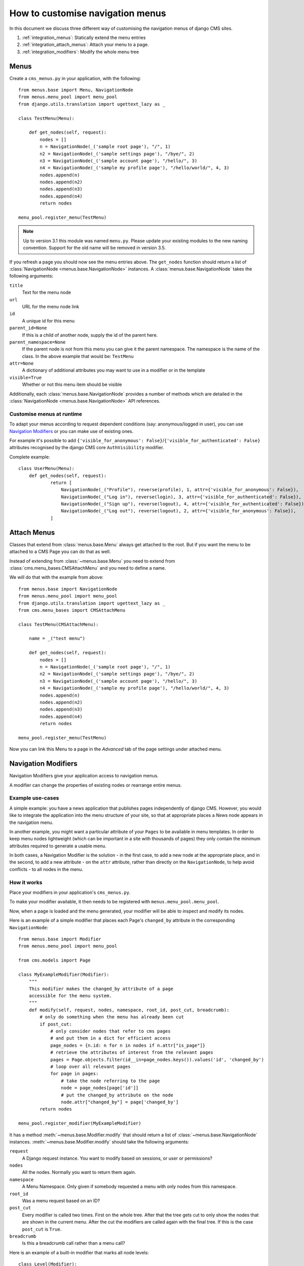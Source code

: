 #################################
How to customise navigation menus
#################################

In this document we discuss three different way of customising the navigation
menus of django CMS sites.

1. :ref:`integration_menus`: Statically extend the menu entries

2. :ref:`integration_attach_menus`: Attach your menu to a page.

3. :ref:`integration_modifiers`: Modify the whole menu tree

.. _integration_menus:

*****
Menus
*****

Create a ``cms_menus.py`` in your application, with the following::

    from menus.base import Menu, NavigationNode
    from menus.menu_pool import menu_pool
    from django.utils.translation import ugettext_lazy as _

    class TestMenu(Menu):

        def get_nodes(self, request):
            nodes = []
            n = NavigationNode(_('sample root page'), "/", 1)
            n2 = NavigationNode(_('sample settings page'), "/bye/", 2)
            n3 = NavigationNode(_('sample account page'), "/hello/", 3)
            n4 = NavigationNode(_('sample my profile page'), "/hello/world/", 4, 3)
            nodes.append(n)
            nodes.append(n2)
            nodes.append(n3)
            nodes.append(n4)
            return nodes

    menu_pool.register_menu(TestMenu)

.. note:: Up to version 3.1 this module was named ``menu.py``. Please
          update your existing modules to the new naming convention.
          Support for the old name will be removed in version 3.5.

If you refresh a page you should now see the menu entries above.
The ``get_nodes`` function should return a list of
:class:`NavigationNode <menus.base.NavigationNode>` instances. A
:class:`menus.base.NavigationNode` takes the following arguments:

``title``
  Text for the menu node

``url``
  URL for the menu node link

``id``
  A unique id for this menu

``parent_id=None``
  If this is a child of another node, supply the id of the parent here.

``parent_namespace=None``
  If the parent node is not from this menu you can give it the parent
  namespace. The namespace is the name of the class. In the above example that
  would be: ``TestMenu``

``attr=None``
  A dictionary of additional attributes you may want to use in a modifier or
  in the template

``visible=True``
  Whether or not this menu item should be visible

Additionally, each :class:`menus.base.NavigationNode` provides a number of methods which are
detailed in the :class:`NavigationNode <menus.base.NavigationNode>` API references.


Customise menus at runtime
==========================

To adapt your menus according to request dependent conditions (say: anonymous/logged in user), you
can use `Navigation Modifiers`_ or you can make use of existing ones.

For example it's possible to add ``{'visible_for_anonymous':
False}``/``{'visible_for_authenticated': False}`` attributes recognised by the django CMS core
``AuthVisibility`` modifier.

Complete example::

    class UserMenu(Menu):
        def get_nodes(self, request):
                return [
                    NavigationNode(_("Profile"), reverse(profile), 1, attr={'visible_for_anonymous': False}),
                    NavigationNode(_("Log in"), reverse(login), 3, attr={'visible_for_authenticated': False}),
                    NavigationNode(_("Sign up"), reverse(logout), 4, attr={'visible_for_authenticated': False}),
                    NavigationNode(_("Log out"), reverse(logout), 2, attr={'visible_for_anonymous': False}),
                ]


.. _integration_attach_menus:

************
Attach Menus
************

Classes that extend from :class:`menus.base.Menu` always get attached to the
root. But if you want the menu to be attached to a CMS Page you can do that as
well.

Instead of extending from :class:`~menus.base.Menu` you need to extend from
:class:`cms.menu_bases.CMSAttachMenu` and you need to define a name.

We will do that with the example from above::

    from menus.base import NavigationNode
    from menus.menu_pool import menu_pool
    from django.utils.translation import ugettext_lazy as _
    from cms.menu_bases import CMSAttachMenu

    class TestMenu(CMSAttachMenu):

        name = _("test menu")

        def get_nodes(self, request):
            nodes = []
            n = NavigationNode(_('sample root page'), "/", 1)
            n2 = NavigationNode(_('sample settings page'), "/bye/", 2)
            n3 = NavigationNode(_('sample account page'), "/hello/", 3)
            n4 = NavigationNode(_('sample my profile page'), "/hello/world/", 4, 3)
            nodes.append(n)
            nodes.append(n2)
            nodes.append(n3)
            nodes.append(n4)
            return nodes

    menu_pool.register_menu(TestMenu)

Now you can link this Menu to a page in the *Advanced* tab of the page
settings under attached menu.


.. _integration_modifiers:

********************
Navigation Modifiers
********************

Navigation Modifiers give your application access to navigation menus.

A modifier can change the properties of existing nodes or rearrange entire
menus.


Example use-cases
=================

A simple example: you have a news application that publishes pages
independently of django CMS. However, you would like to integrate the
application into the menu structure of your site, so that at appropriate
places a *News* node appears in the navigation menu.

In another example, you might want a particular attribute of your ``Pages`` to be available in
menu templates. In order to keep menu nodes lightweight (which can be important in a site with
thousands of pages) they only contain the minimum attributes required to generate a usable menu.

In both cases, a Navigation Modifier is the solution - in the first case, to add a new node at the
appropriate place, and in the second, to add a new attribute - on the ``attr`` attribute, rather
than directly on the ``NavigationNode``, to help avoid conflicts - to all nodes in the menu.

How it works
============

Place your modifiers in your application's ``cms_menus.py``.

To make your modifier available, it then needs to be registered with
``menus.menu_pool.menu_pool``.

Now, when a page is loaded and the menu generated, your modifier will
be able to inspect and modify its nodes.

Here is an example of a simple modifier that places each Page's ``changed_by`` attribute in the corresponding
``NavigationNode``::

    from menus.base import Modifier
    from menus.menu_pool import menu_pool

    from cms.models import Page

    class MyExampleModifier(Modifier):
        """
        This modifier makes the changed_by attribute of a page
        accessible for the menu system.
        """
        def modify(self, request, nodes, namespace, root_id, post_cut, breadcrumb):
            # only do something when the menu has already been cut
            if post_cut:
                # only consider nodes that refer to cms pages
                # and put them in a dict for efficient access
                page_nodes = {n.id: n for n in nodes if n.attr["is_page"]}
                # retrieve the attributes of interest from the relevant pages
                pages = Page.objects.filter(id__in=page_nodes.keys()).values('id', 'changed_by')
                # loop over all relevant pages
                for page in pages:
                    # take the node referring to the page
                    node = page_nodes[page['id']]
                    # put the changed_by attribute on the node
                    node.attr["changed_by"] = page['changed_by']
            return nodes

    menu_pool.register_modifier(MyExampleModifier)


It has a method :meth:`~menus.base.Modifier.modify` that should return a list
of :class:`~menus.base.NavigationNode` instances.
:meth:`~menus.base.Modifier.modify` should take the following arguments:

``request``
  A Django request instance. You want to modify based on sessions, or
  user or permissions?

``nodes``
  All the nodes. Normally you want to return them again.

``namespace``
  A Menu Namespace. Only given if somebody requested a menu with only nodes
  from this namespace.

``root_id``
  Was a menu request based on an ID?

``post_cut``
  Every modifier is called two times. First on the whole tree. After that the
  tree gets cut to only show the nodes that are shown in the current menu.
  After the cut the modifiers are called again with the final tree. If this is
  the case ``post_cut`` is ``True``.

``breadcrumb``
  Is this a breadcrumb call rather than a menu call?

Here is an example of a built-in modifier that marks all node levels::


    class Level(Modifier):
        """
        marks all node levels
        """
        post_cut = True

        def modify(self, request, nodes, namespace, root_id, post_cut, breadcrumb):
            if breadcrumb:
                return nodes
            for node in nodes:
                if not node.parent:
                    if post_cut:
                        node.menu_level = 0
                    else:
                        node.level = 0
                    self.mark_levels(node, post_cut)
            return nodes

        def mark_levels(self, node, post_cut):
            for child in node.children:
                if post_cut:
                    child.menu_level = node.menu_level + 1
                else:
                    child.level = node.level + 1
                self.mark_levels(child, post_cut)

    menu_pool.register_modifier(Level)

Performance issues in menu modifiers
====================================

Navigation modifiers can quickly become a performance bottleneck. Each modifier is called
multiple times: For the breadcrumb (``breadcrumb=True``),
for the whole menu tree (``post_cut=False``),
for the menu tree cut to the visible part (``post_cut=True``) and perhaps for each level
of the navigation. Performing inefficient operations inside a navigation modifier
can hence lead to big performance issues.
Some tips for keeping a modifier implementation fast:

* Specify when exactly the modifier is necessary (in breadcrumb, before or after cut).
* Only consider nodes and pages relevant for the modification.
* Perform as less database queries as possible (i.e. not in a loop).
* In database queries, fetch exactly the attributes you are interested in.
* If you have multiple modifications to do, try to apply them in the same method.
